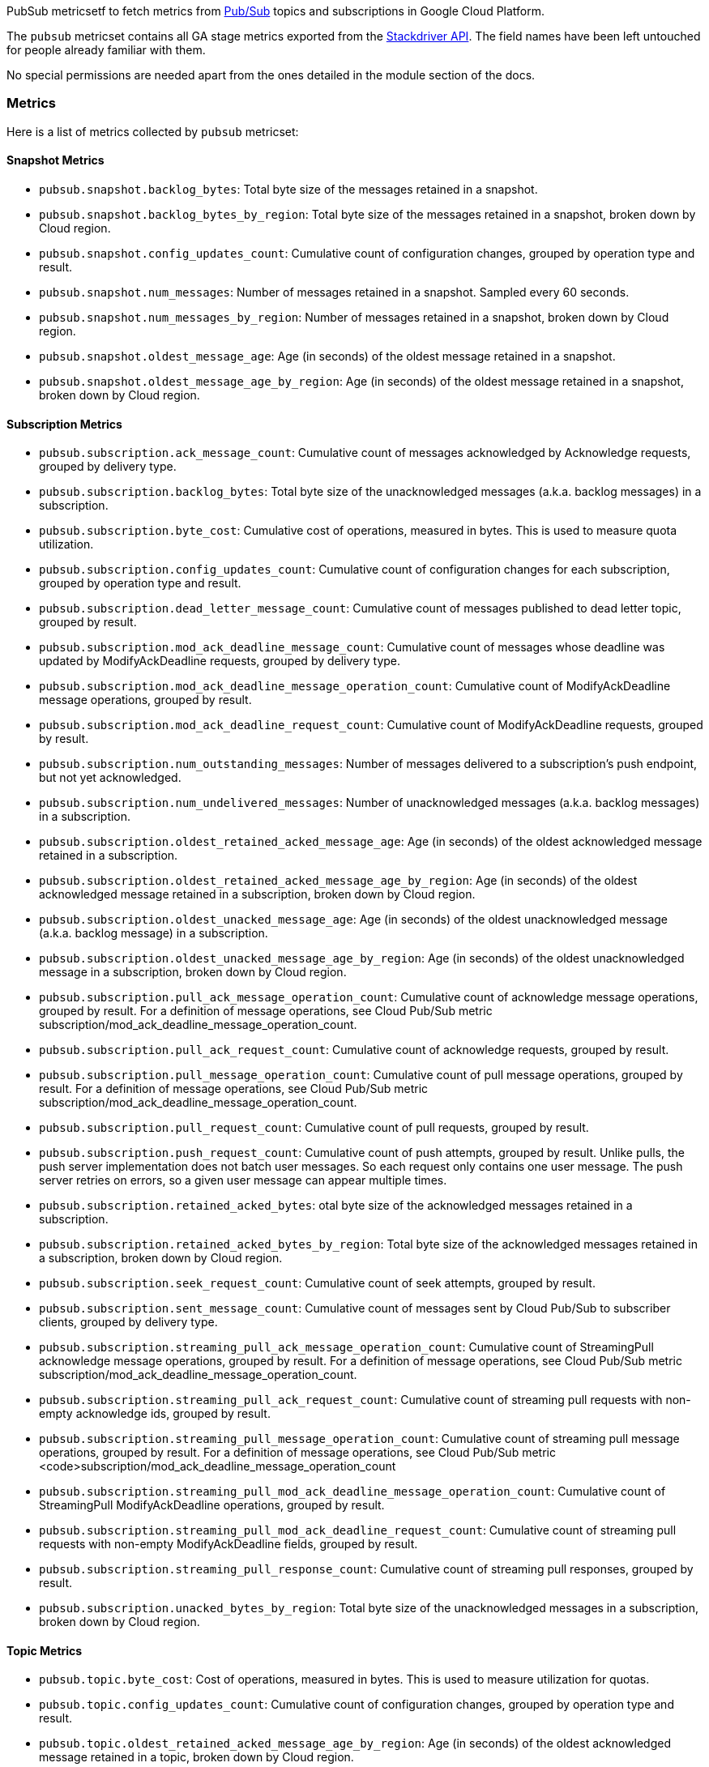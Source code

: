 PubSub metricsetf to fetch metrics from https://cloud.google.com/pubsub/[Pub/Sub] topics and subscriptions in Google Cloud Platform.

The `pubsub` metricset contains all GA stage metrics exported from the https://cloud.google.com/monitoring/api/metrics_gcp#gcp-pubsub[Stackdriver API]. The field names have been left untouched for people already familiar with them.

No special permissions are needed apart from the ones detailed in the module section of the docs.

[float]
=== Metrics
Here is a list of metrics collected by `pubsub` metricset:

[float]
==== Snapshot Metrics
- `pubsub.snapshot.backlog_bytes`: Total byte size of the messages retained in a snapshot.
- `pubsub.snapshot.backlog_bytes_by_region`: Total byte size of the messages retained in a snapshot, broken down by Cloud region.
- `pubsub.snapshot.config_updates_count`: Cumulative count of configuration changes, grouped by operation type and result.
- `pubsub.snapshot.num_messages`: Number of messages retained in a snapshot. Sampled every 60 seconds.
- `pubsub.snapshot.num_messages_by_region`: Number of messages retained in a snapshot, broken down by Cloud region.
- `pubsub.snapshot.oldest_message_age`: Age (in seconds) of the oldest message retained in a snapshot.
- `pubsub.snapshot.oldest_message_age_by_region`: Age (in seconds) of the oldest message retained in a snapshot, broken down by Cloud region.

[float]
==== Subscription Metrics
- `pubsub.subscription.ack_message_count`: Cumulative count of messages acknowledged by Acknowledge requests, grouped by delivery type.
- `pubsub.subscription.backlog_bytes`: Total byte size of the unacknowledged messages (a.k.a. backlog messages) in a subscription.
- `pubsub.subscription.byte_cost`: Cumulative cost of operations, measured in bytes. This is used to measure quota utilization.
- `pubsub.subscription.config_updates_count`: Cumulative count of configuration changes for each subscription, grouped by operation type and result.
- `pubsub.subscription.dead_letter_message_count`: Cumulative count of messages published to dead letter topic, grouped by result.
- `pubsub.subscription.mod_ack_deadline_message_count`: Cumulative count of messages whose deadline was updated by ModifyAckDeadline requests, grouped by delivery type.
- `pubsub.subscription.mod_ack_deadline_message_operation_count`: Cumulative count of ModifyAckDeadline message operations, grouped by result.
- `pubsub.subscription.mod_ack_deadline_request_count`: Cumulative count of ModifyAckDeadline requests, grouped by result.
- `pubsub.subscription.num_outstanding_messages`: Number of messages delivered to a subscription's push endpoint, but not yet acknowledged.
- `pubsub.subscription.num_undelivered_messages`: Number of unacknowledged messages (a.k.a. backlog messages) in a subscription.
- `pubsub.subscription.oldest_retained_acked_message_age`: Age (in seconds) of the oldest acknowledged message retained in a subscription.
- `pubsub.subscription.oldest_retained_acked_message_age_by_region`: Age (in seconds) of the oldest acknowledged message retained in a subscription, broken down by Cloud region.
- `pubsub.subscription.oldest_unacked_message_age`: Age (in seconds) of the oldest unacknowledged message (a.k.a. backlog message) in a subscription.
- `pubsub.subscription.oldest_unacked_message_age_by_region`: Age (in seconds) of the oldest unacknowledged message in a subscription, broken down by Cloud region.
- `pubsub.subscription.pull_ack_message_operation_count`: Cumulative count of acknowledge message operations, grouped by result. For a definition of message operations, see Cloud Pub/Sub metric subscription/mod_ack_deadline_message_operation_count.
- `pubsub.subscription.pull_ack_request_count`: Cumulative count of acknowledge requests, grouped by result.
- `pubsub.subscription.pull_message_operation_count`: Cumulative count of pull message operations, grouped by result. For a definition of message operations, see Cloud Pub/Sub metric subscription/mod_ack_deadline_message_operation_count.
- `pubsub.subscription.pull_request_count`: Cumulative count of pull requests, grouped by result.
- `pubsub.subscription.push_request_count`: Cumulative count of push attempts, grouped by result. Unlike pulls, the push server implementation does not batch user messages. So each request only contains one user message. The push server retries on errors, so a given user message can appear multiple times.
- `pubsub.subscription.retained_acked_bytes`: otal byte size of the acknowledged messages retained in a subscription.
- `pubsub.subscription.retained_acked_bytes_by_region`: Total byte size of the acknowledged messages retained in a subscription, broken down by Cloud region.
- `pubsub.subscription.seek_request_count`: Cumulative count of seek attempts, grouped by result.
- `pubsub.subscription.sent_message_count`: Cumulative count of messages sent by Cloud Pub/Sub to subscriber clients, grouped by delivery type.
- `pubsub.subscription.streaming_pull_ack_message_operation_count`: Cumulative count of StreamingPull acknowledge message operations, grouped by result. For a definition of message operations, see Cloud Pub/Sub metric subscription/mod_ack_deadline_message_operation_count.
- `pubsub.subscription.streaming_pull_ack_request_count`: Cumulative count of streaming pull requests with non-empty acknowledge ids, grouped by result.
- `pubsub.subscription.streaming_pull_message_operation_count`: Cumulative count of streaming pull message operations, grouped by result. For a definition of message operations, see Cloud Pub/Sub metric <code>subscription/mod_ack_deadline_message_operation_count
- `pubsub.subscription.streaming_pull_mod_ack_deadline_message_operation_count`: Cumulative count of StreamingPull ModifyAckDeadline operations, grouped by result.
- `pubsub.subscription.streaming_pull_mod_ack_deadline_request_count`: Cumulative count of streaming pull requests with non-empty ModifyAckDeadline fields, grouped by result.
- `pubsub.subscription.streaming_pull_response_count`: Cumulative count of streaming pull responses, grouped by result.
- `pubsub.subscription.unacked_bytes_by_region`: Total byte size of the unacknowledged messages in a subscription, broken down by Cloud region.

[float]
==== Topic Metrics
- `pubsub.topic.byte_cost`: Cost of operations, measured in bytes. This is used to measure utilization for quotas.
- `pubsub.topic.config_updates_count`: Cumulative count of configuration changes, grouped by operation type and result.
- `pubsub.topic.oldest_retained_acked_message_age_by_region`: Age (in seconds) of the oldest acknowledged message retained in a topic, broken down by Cloud region.
- `pubsub.topic.oldest_unacked_message_age_by_region`: Age (in seconds) of the oldest unacknowledged message in a topic, broken down by Cloud region.
- `pubsub.topic.retained_acked_bytes_by_region`: Total byte size of the acknowledged messages retained in a topic, broken down by Cloud region.
- `pubsub.topic.send_message_operation_count`: Cumulative count of publish message operations, grouped by result. For a definition of message operations, see Cloud Pub/Sub metric subscription/mod_ack_deadline_message_operation_count.
- `pubsub.topic.send_request_count`: Cumulative count of publish requests, grouped by result.
- `pubsub.topic.unacked_bytes_by_region`: Total byte size of the unacknowledged messages in a topic, broken down by Cloud region.
